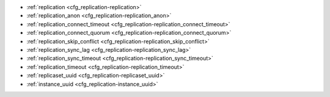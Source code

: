 * :ref:`replication <cfg_replication-replication>`
* :ref:`replication_anon <cfg_replication-replication_anon>`
* :ref:`replication_connect_timeout <cfg_replication-replication_connect_timeout>`
* :ref:`replication_connect_quorum <cfg_replication-replication_connect_quorum>`
* :ref:`replication_skip_conflict <cfg_replication-replication_skip_conflict>`
* :ref:`replication_sync_lag <cfg_replication-replication_sync_lag>`
* :ref:`replication_sync_timeout <cfg_replication-replication_sync_timeout>`
* :ref:`replication_timeout <cfg_replication-replication_timeout>`
* :ref:`replicaset_uuid <cfg_replication-replicaset_uuid>`
* :ref:`instance_uuid <cfg_replication-instance_uuid>`

.. _cfg_replication-replication:

.. confval:: replication

    If ``replication`` is not an empty string, the instance is considered to be
    a Tarantool :ref:`replica <replication>`. The replica will
    try to connect to the master specified in ``replication`` with a
    :ref:`URI <index-uri>` (Universal Resource Identifier), for example:

    :samp:`{konstantin}:{secret_password}@{tarantool.org}:{3301}`

    If there is more than one replication source in a replica set, specify an
    array of URIs, for example (replace 'uri' and 'uri2' in this example with
    valid URIs):

    :extsamp:`box.cfg{ replication = { {*{'uri1'}*}, {*{'uri2'}*} } }`

    If one of the URIs is "self" -- that is, if one of the URIs is for the
    instance where ``box.cfg{}`` is being executed on -- then it is ignored.
    Thus it is possible to use the same ``replication`` specification on
    multiple server instances, as shown in
    :ref:`these examples <replication-bootstrap>`.

    The default user name is 'guest'.

    A read-only replica does not accept data-change requests on the
    :ref:`listen <cfg_basic-listen>` port.

    The ``replication`` parameter is dynamic, that is, to enter master
    mode, simply set ``replication`` to an empty string and issue:

    :extsamp:`box.cfg{ replication = {*{new-value}*} }`

    | Type: string
    | Default: null
    | Dynamic: **yes**

.. _cfg_replication-replication_anon:

.. confval:: replication_anon

    A Tarantool replica can be anonymous. This type of replica
    is read-only (but you still can write to temporary and
    replica-local spaces), and it isn't present in ``_cluster`` table.

    Since an anonymous replica isn't registered in ``_cluster`` table, there is no
    limitation for anonymous replica count in a replicaset. You can have as
    many of them as you want.

    In order to make a replica anonymous, you have to pass an option
    ``replication_anon=true`` to ``box.cfg``. You also have to set ``'read_only'``
    to ``true``.

    Let's go through anonymous replica bootstrap.
    Suppose we have a master configured with

    .. code-block:: lua
    
        box.cfg{listen=3301}

    And created a local space called "loc"
    
    .. code-block:: lua
    
        box.schema.space.create('loc', {is_local=true})
        box.space.loc:create_index("pk")

    Now, to configure an anonymous replica, we have to issue ``box.cfg``,
    as usual.

    .. code-block:: lua

        box.cfg{replication_anon=true, read_only=true, replication=3301}

    As mentioned above, ``replication_anon`` may be set to ``true`` only together
    with ``read_only``.
    The instance will fetch master's snapshot and proceed to following its
    changes. It will not receive an id so its id will remain zero.

    .. code-block:: tarantool

        tarantool> box.info.id
        ---
        - 0
        ...
        tarantool> box.info.replication
        ---
        - 1:
            id: 1
            uuid: 3c84f8d9-e34d-4651-969c-3d0ed214c60f
            lsn: 4
            upstream:
            status: follow
            idle: 0.6912029999985
            peer:
            lag: 0.00014615058898926
        ...

    Now we can use the replica.
    For example, we can do inserts into the local space:

    .. code-block:: tarantool

        tarantool> for i = 1,10 do
            > box.space.loc:insert{i}
            > end
        ---
        ...
    
    Note, that while the instance is anonymous, it will increase the 0-th
    component of its ``vclock``:

    .. code-block:: tarantool

        tarantool> box.info.vclock
        ---
        - {0: 10, 1: 4}
        ...

    Let's now promote the replica to a normal one:

    .. code-block:: tarantool
        
        tarantool> box.cfg{replication_anon=false}
        2019-12-13 20:34:37.423 [71329] main I> assigned id 2 to replica 6a9c2ed2-b9e1-4c57-a0e8-51a46def7661
        2019-12-13 20:34:37.424 [71329] main/102/interactive I> set 'replication_anon' configuration option to false
        ---
        ...

        tarantool> 2019-12-13 20:34:37.424 [71329] main/117/applier/ I> subscribed
        2019-12-13 20:34:37.424 [71329] main/117/applier/ I> remote vclock {1: 5} local vclock {0: 10, 1: 5}
        2019-12-13 20:34:37.425 [71329] main/118/applierw/ C> leaving orphan mode  

    The replica just received id 2. We can make it read-write now. 

    .. code-block:: tarantool

        box.cfg{read_only=false}
        2019-12-13 20:35:46.392 [71329] main/102/interactive I> set 'read_only' configuration option to false
        ---
        ...

        tarantool> box.schema.space.create('test')
        ---
        - engine: memtx
        before_replace: 'function: 0x01109f9dc8'
        on_replace: 'function: 0x01109f9d90'
        ck_constraint: []
        field_count: 0
        temporary: false
        index: []
        is_local: false
        enabled: false
        name: test
        id: 513
        - created
        ...

        tarantool> box.info.vclock
        ---
        - {0: 10, 1: 5, 2: 2}
        ... 

    Now the replica tracks its changes in 2nd vclock component, as expected.
    It can also become replication master from now on.

    Side notes:

        * You cannot replicate from an anonymous instance.
        * To promote an anonymous instance to a regular one,
          you first have to start it as anonymous, and only
          then issue ``box.cfg{replication_anon=false}``
        * In order for the deanonymization to succeed, the
          instance must replicate from some read-write instance,
          otherwise noone will be able to add it to ``_cluster`` table.

.. _cfg_replication-replication_connect_timeout:

.. confval:: replication_connect_timeout

    The number of seconds that a replica will wait when trying to
    connect to a master in a cluster.
    See :ref:`orphan status <replication-orphan_status>` for details.

    This parameter is different from
    :ref:`replication_timeout <cfg_replication-replication_timeout>`,
    which is only used to automatically reconnect replication when it
    gets no heartbeats.

    | Type: float
    | Default: 4
    | Dynamic: **yes**

.. _cfg_replication-replication_connect_quorum:

.. confval:: replication_connect_quorum

    By default a replica will try to connect to all the masters,
    or it will not start. (The default is recommended so that all replicas
    will receive the same replica set UUID.)

    However, by specifying ``replication_connect_quorum = N``, where
    N is a number greater than or equal to zero,
    users can state that the replica only needs to connect to N masters.

    This parameter has effect during bootstrap and during
    :ref:`configuration update <replication-configuration_update>`.
    Setting ``replication_connect_quorum = 0`` makes Tarantool
    require no immediate reconnect only in case of recovery.
    See :ref:`orphan status <replication-orphan_status>` for details.

    Example:

    .. code-block:: lua

        box.cfg{replication_connect_quorum=2}

    | Type: integer
    | Default: null
    | Dynamic: **yes**

.. _cfg_replication-replication_skip_conflict:

.. confval:: replication_skip_conflict

    By default, if a replica adds a unique key that another replica has
    added, replication :ref:`stops <replication-replication_stops>`
    with error = ER_TUPLE_FOUND.

    However, by specifying ``replication_skip_conflict = true``,
    users can state that such errors may be ignored.

    Example:

    .. code-block:: lua

        box.cfg{replication_skip_conflict=true}

    | Type: boolean
    | Default: false
    | Dynamic: **yes**


.. _cfg_replication-replication_sync_lag:

.. confval:: replication_sync_lag

    The maximum :ref:`lag <box_info_replication_upstream_lag>` allowed for a replica.
    When a replica :ref:`syncs <replication-orphan_status>`
    (gets updates from a master), it may not catch up completely.
    The number of seconds that the replica is behind the master is called the "lag".
    Syncing is considered to be complete when the replica's lag is less than
    or equal to ``replication_sync_lag``.

    If a user sets ``replication_sync_lag`` to nil or to 365 * 100 * 86400 (TIMEOUT_INFINITY),
    then lag does not matter -- the replica is always considered to be "synced".
    Also, the lag is ignored (assumed to be infinite) in case the master is running
    Tarantool older than 1.7.7, which does not send :ref:`heartbeat messages <heartbeat>`.

    This parameter is ignored during bootstrap.
    See :ref:`orphan status <replication-orphan_status>` for details.

    | Type: float
    | Default: 10
    | Dynamic: **yes**

.. _cfg_replication-replication_sync_timeout:

.. confval:: replication_sync_timeout

    The number of seconds that a replica will wait when trying to
    sync with a master in a cluster,
    or a :ref:`quorum <cfg_replication-replication_connect_quorum>` of masters,
    after connecting or during :ref:`configuration update <replication-configuration_update>`.
    This could fail indefinitely if ``replication_sync_lag`` is smaller
    than network latency, or if the replica cannot keep pace with master
    updates. If ``replication_sync_timeout`` expires, the replica
    enters :ref:`orphan status <replication-orphan_status>`.

    | Type: float
    | Default: 300
    | Dynamic: **yes**

.. _cfg_replication-replication_timeout:

.. confval:: replication_timeout

    If the master has no updates to send to the replicas, it sends heartbeat messages
    every ``replication_timeout`` seconds, and each replica sends an ACK packet back.

    Both master and replicas are programmed to drop the connection if they get no
    response in four ``replication_timeout`` seconds.
    If the connection is dropped, a replica tries to reconnect to the master.

    See more in :ref:`Monitoring a replica set <replication-monitoring>`.

    | Type: integer
    | Default: 1
    | Dynamic: **yes**

.. _cfg_replication-replicaset_uuid:

.. confval:: replicaset_uuid

    As described in section
    :ref:`"Replication architecture" <replication-architecture>`,
    each replica set is identified by a
    `universally unique identifier <https://en.wikipedia.org/wiki/Universally_unique_identifier>`_
    called **replica set UUID**, and each instance is identified by an
    **instance UUID**.

    Ordinarily it is sufficient to let the system generate and format the UUID
    strings which will be permanently stored.

    However, some administrators may prefer to store Tarantool configuration
    information in a central repository, for example
    `Apache ZooKeeper <https://zookeeper.apache.org>`_.
    Such administrators can assign their own UUID values for either -- or both --
    instances (:ref:`instance_uuid <cfg_replication-instance_uuid>`) and
    replica set (``replicaset_uuid``), when starting up for the first time.

    General rules:

    * The values must be true unique identifiers, not shared by other instances
      or replica sets within the common infrastructure.

    * The values must be used consistently, not changed after initial setup
      (the initial values are stored in :ref:`snapshot files <index-box_persistence>`
      and are checked whenever the system is restarted).

    * The values must comply with `RFC 4122 <https://tools.ietf.org/html/rfc4122>`_.
      The `nil UUID <https://tools.ietf.org/html/rfc4122#section-4.1.7>`_ is not
      allowed.

    The UUID format includes sixteen octets represented as 32 hexadecimal
    (base 16) digits, displayed in five groups separated by hyphens, in the form
    ``8-4-4-4-12`` for a total of 36 characters (32 alphanumeric characters and
    four hyphens).

    Example:

    .. code-block:: lua

        box.cfg{replicaset_uuid='7b853d13-508b-4b8e-82e6-806f088ea6e9'}

    | Type: string
    | Default: null
    | Dynamic: no

.. _cfg_replication-instance_uuid:

.. confval:: instance_uuid

    For replication administration purposes, it is possible to set the
    `universally unique identifiers <https://en.wikipedia.org/wiki/Universally_unique_identifier>`_
    of the instance (``instance_uuid``) and the replica set
    (``replicaset_uuid``), instead of having the system generate the values.

    See the description of
    :ref:`replicaset_uuid <cfg_replication-replicaset_uuid>` parameter for details.

    Example:

    .. code-block:: lua

        box.cfg{instance_uuid='037fec43-18a9-4e12-a684-a42b716fcd02'}

    | Type: string
    | Default: null
    | Dynamic: no
